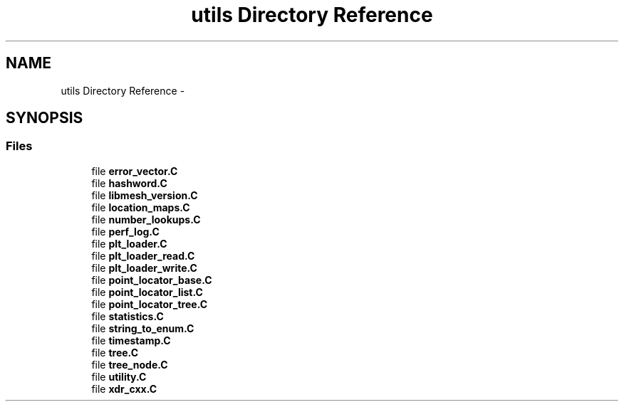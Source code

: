 .TH "utils Directory Reference" 3 "Tue May 6 2014" "libMesh" \" -*- nroff -*-
.ad l
.nh
.SH NAME
utils Directory Reference \- 
.SH SYNOPSIS
.br
.PP
.SS "Files"

.in +1c
.ti -1c
.RI "file \fBerror_vector\&.C\fP"
.br
.ti -1c
.RI "file \fBhashword\&.C\fP"
.br
.ti -1c
.RI "file \fBlibmesh_version\&.C\fP"
.br
.ti -1c
.RI "file \fBlocation_maps\&.C\fP"
.br
.ti -1c
.RI "file \fBnumber_lookups\&.C\fP"
.br
.ti -1c
.RI "file \fBperf_log\&.C\fP"
.br
.ti -1c
.RI "file \fBplt_loader\&.C\fP"
.br
.ti -1c
.RI "file \fBplt_loader_read\&.C\fP"
.br
.ti -1c
.RI "file \fBplt_loader_write\&.C\fP"
.br
.ti -1c
.RI "file \fBpoint_locator_base\&.C\fP"
.br
.ti -1c
.RI "file \fBpoint_locator_list\&.C\fP"
.br
.ti -1c
.RI "file \fBpoint_locator_tree\&.C\fP"
.br
.ti -1c
.RI "file \fBstatistics\&.C\fP"
.br
.ti -1c
.RI "file \fBstring_to_enum\&.C\fP"
.br
.ti -1c
.RI "file \fBtimestamp\&.C\fP"
.br
.ti -1c
.RI "file \fBtree\&.C\fP"
.br
.ti -1c
.RI "file \fBtree_node\&.C\fP"
.br
.ti -1c
.RI "file \fButility\&.C\fP"
.br
.ti -1c
.RI "file \fBxdr_cxx\&.C\fP"
.br
.in -1c
